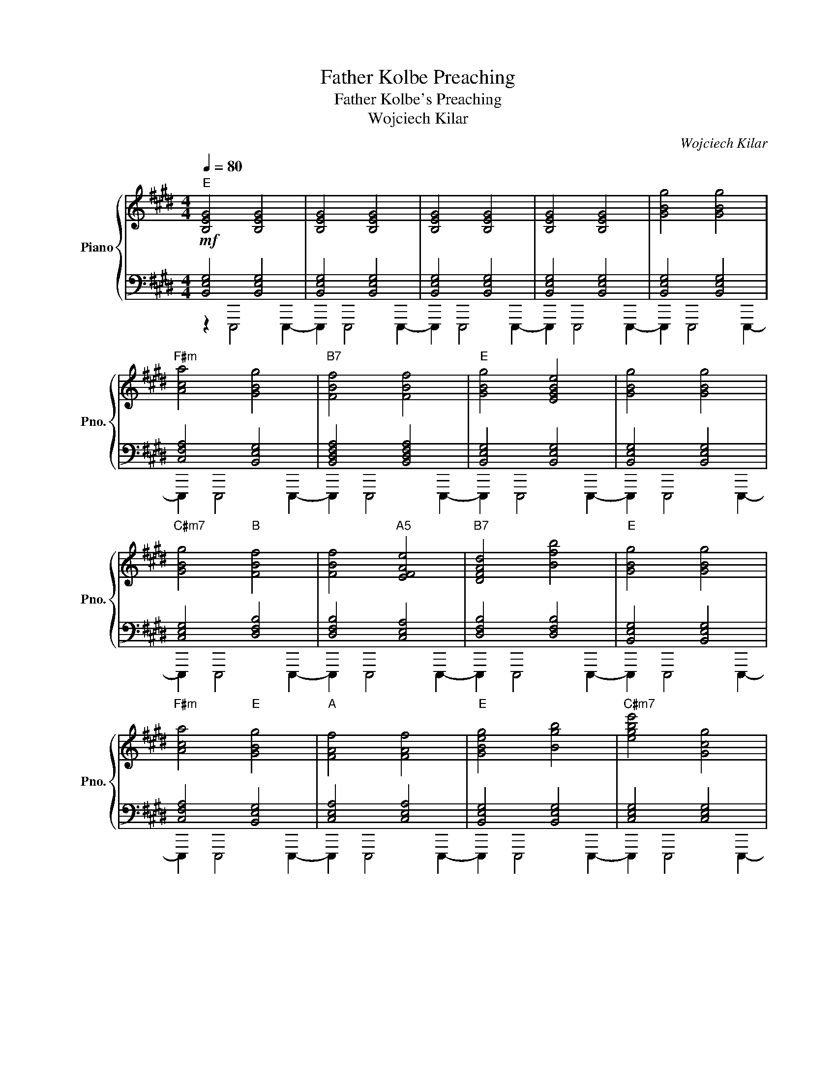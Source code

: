 X:1
T:Father Kolbe Preaching
T:Father Kolbe's Preaching
T:Wojciech Kilar
C:Wojciech Kilar
%%score { ( 1 4 ) | ( 2 3 ) }
L:1/8
Q:1/4=80
M:4/4
K:E
V:1 treble nm="Piano" snm="Pno."
V:4 treble 
V:2 bass 
V:3 bass 
V:1
"E" [B,EG]4 [B,EG]4 | [B,EG]4 [B,EG]4 | [B,EG]4 [B,EG]4 | [B,EG]4 [B,EG]4 | [GBg]4 [GBg]4 | %5
"F#m" [Aca]4 [GBg]4 |"B7" [FBf]4 [FBf]4 |"E" [GBg]4 [EGBe]4 | [GBg]4 [GBg]4 | %9
"C#m7" [GBg]4"B" [FBf]4 | [FBf]4"A5" [EFAe]4 |"B7" [DFAd]4 [Bfb]4 |"E" [GBg]4 [GBg]4 | %13
"F#m" [Aca]4"E" [GBg]4 |"A" [FAf]4 [FAf]4 |"E" [GBeg]4 [Bgb]4 |"C#m7" [egbe']4 [Gcg]4 | %17
"Amaj7" [cgc']4 [Aefa]4 |"G#m" [Gcg]4 [Gcg]4 |"E" [GBef]4 [EGBe]4 :| [B,EG]4 [B,EG]4 | %21
"^rit." [B,EG]4 [B,EG]4 | [B,EG]8 |] %23
V:2
!mf! [B,,E,G,]4 [B,,E,G,]4 | [B,,E,G,]4 [B,,E,G,]4 | [B,,E,G,]4 [B,,E,G,]4 | %3
 [B,,E,G,]4 [B,,E,G,]4 | [B,,E,G,]4 [B,,E,G,]4 | [C,F,A,]4 [B,,E,G,]4 | [B,,D,F,A,]4 [B,,D,F,A,]4 | %7
 [B,,E,G,]4 [B,,E,G,]4 | [B,,E,G,]4 [B,,E,G,]4 | [C,E,G,]4 [D,F,B,]4 | [D,F,B,]4 [C,E,A,]4 | %11
 [D,F,B,]4 [D,F,B,]4 | [B,,E,G,]4 [B,,E,G,]4 | [C,F,A,]4 [B,,E,G,]4 | [C,E,A,]4 [C,E,A,]4 | %15
 [B,,E,G,]4 [B,,E,G,]4 | [C,E,G,]4 [C,E,G,]4 | [C,E,A,]4 [C,E,A,]4 | [D,G,B,]4 [D,G,B,]4 | %19
 [E,G,B,]4 [E,G,B,]4 :| [B,,E,G,]4 [B,,E,G,]4 | [B,,E,G,]4 [B,,E,G,]4 | [B,,E,G,]8 |] %23
V:3
 z2 E,,,4 E,,,2- | E,,,2 E,,,4 E,,,2- | E,,,2 E,,,4 E,,,2- | E,,,2 E,,,4 E,,,2- | %4
 E,,,2 E,,,4 E,,,2- | E,,,2 E,,,4 E,,,2- | E,,,2 E,,,4 E,,,2- | E,,,2 E,,,4 E,,,2- | %8
 E,,,2 E,,,4 E,,,2- | E,,,2 E,,,4 E,,,2- | E,,,2 E,,,4 E,,,2- | E,,,2 E,,,4 E,,,2- | %12
 E,,,2 E,,,4 E,,,2- | E,,,2 E,,,4 E,,,2- | E,,,2 E,,,4 E,,,2- | E,,,2 E,,,4 E,,,2- | %16
 E,,,2 E,,,4 E,,,2- | E,,,2 E,,,4 E,,,2- | E,,,2 E,,,4 E,,,2- | E,,,2 E,,,4 E,,,2- :| %20
 E,,,2 E,,,4 E,,,2- | E,,,2 E,,,4 E,,,2- | E,,,8 |] %23
V:4
 x8 | x8 | x8 | x8 | x8 | x8 | x8 | x8 | x8 | x8 | x8 | x8 | x8 | x8 | x8 | x8 | x8 | x8 | %18
 z6 [GBef]2 | x8 :| x8 | x8 | x8 |] %23


